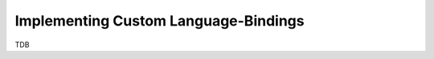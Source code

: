 .. _doc-impl-bindings:

Implementing Custom Language-Bindings
=====================================

TDB

